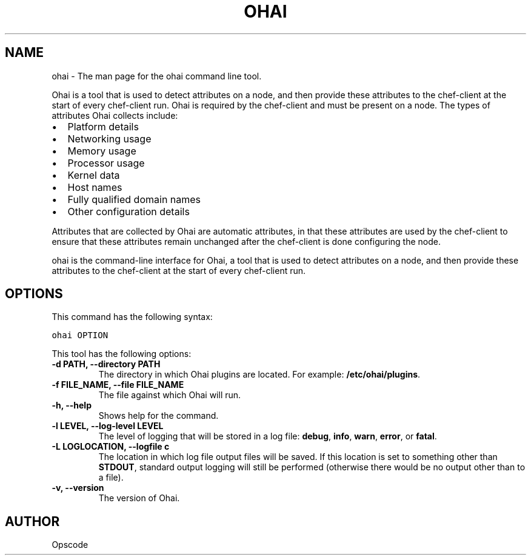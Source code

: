 .TH "OHAI" "1" "Ohai 6.20.0" "" "ohai"
.SH NAME
ohai \- The man page for the ohai command line tool.
.
.nr rst2man-indent-level 0
.
.de1 rstReportMargin
\\$1 \\n[an-margin]
level \\n[rst2man-indent-level]
level margin: \\n[rst2man-indent\\n[rst2man-indent-level]]
-
\\n[rst2man-indent0]
\\n[rst2man-indent1]
\\n[rst2man-indent2]
..
.de1 INDENT
.\" .rstReportMargin pre:
. RS \\$1
. nr rst2man-indent\\n[rst2man-indent-level] \\n[an-margin]
. nr rst2man-indent-level +1
.\" .rstReportMargin post:
..
.de UNINDENT
. RE
.\" indent \\n[an-margin]
.\" old: \\n[rst2man-indent\\n[rst2man-indent-level]]
.nr rst2man-indent-level -1
.\" new: \\n[rst2man-indent\\n[rst2man-indent-level]]
.in \\n[rst2man-indent\\n[rst2man-indent-level]]u
..
.\" Man page generated from reStructuredText.
.
.sp
Ohai is a tool that is used to detect attributes on a node, and then provide these attributes to the chef\-client at the start of every chef\-client run. Ohai is required by the chef\-client and must be present on a node. The types of attributes Ohai collects include:
.INDENT 0.0
.IP \(bu 2
Platform details
.IP \(bu 2
Networking usage
.IP \(bu 2
Memory usage
.IP \(bu 2
Processor usage
.IP \(bu 2
Kernel data
.IP \(bu 2
Host names
.IP \(bu 2
Fully qualified domain names
.IP \(bu 2
Other configuration details
.UNINDENT
.sp
Attributes that are collected by Ohai are automatic attributes, in that these attributes are used by the chef\-client to ensure that these attributes remain unchanged after the chef\-client is done configuring the node.
.sp
ohai is the command\-line interface for Ohai, a tool that is used to detect attributes on a node, and then provide these attributes to the chef\-client at the start of every chef\-client run.
.SH OPTIONS
.sp
This command has the following syntax:
.sp
.nf
.ft C
ohai OPTION
.ft P
.fi
.sp
This tool has the following options:
.INDENT 0.0
.TP
.B \fB\-d PATH\fP, \fB\-\-directory PATH\fP
The directory in which Ohai plugins are located. For example: \fB/etc/ohai/plugins\fP.
.TP
.B \fB\-f FILE_NAME\fP, \fB\-\-file FILE_NAME\fP
The file against which Ohai will run.
.TP
.B \fB\-h\fP, \fB\-\-help\fP
Shows help for the command.
.TP
.B \fB\-l LEVEL\fP, \fB\-\-log\-level LEVEL\fP
The level of logging that will be stored in a log file: \fBdebug\fP, \fBinfo\fP, \fBwarn\fP, \fBerror\fP, or \fBfatal\fP.
.TP
.B \fB\-L LOGLOCATION\fP, \fB\-\-logfile c\fP
The location in which log file output files will be saved. If this location is set to something other than \fBSTDOUT\fP, standard output logging will still be performed (otherwise there would be no output other than to a file).
.TP
.B \fB\-v\fP, \fB\-\-version\fP
The version of Ohai.
.UNINDENT
.SH AUTHOR
Opscode
.\" Generated by docutils manpage writer.
.
